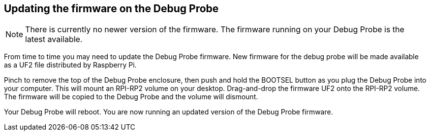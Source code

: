 == Updating the firmware on the Debug Probe

NOTE: There is currently no newer version of the firmware. The firmware running on your Debug Probe is the latest available.

From time to time you may need to update the Debug Probe firmware. New firmware for the debug probe will be made available as a UF2 file distributed by Raspberry Pi.

Pinch to remove the top of the Debug Probe enclosure, then push and hold the BOOTSEL button as you plug the Debug Probe into your computer. This will mount an RPI-RP2 volume on your desktop. Drag-and-drop the firmware UF2 onto the RPI-RP2 volume. The firmware will be copied to the Debug Probe and the volume will dismount.

Your Debug Probe will reboot. You are now running an updated version of the Debug Probe firmware.

